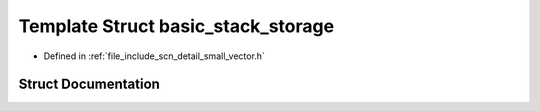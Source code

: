 .. _exhale_struct_structscn_1_1detail_1_1basic__stack__storage:

Template Struct basic_stack_storage
===================================

- Defined in :ref:`file_include_scn_detail_small_vector.h`


Struct Documentation
--------------------


.. doxygenstruct:: scn::detail::basic_stack_storage
   :members:
   :protected-members:
   :undoc-members:
